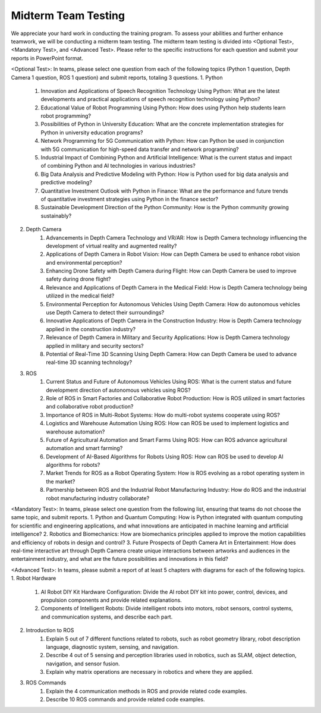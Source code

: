 Midterm Team Testing
================
We appreciate your hard work in conducting the training program. To assess your abilities and further enhance teamwork, we will be conducting a midterm team testing.
The midterm team testing is divided into <Optional Test>, <Mandatory Test>, and <Advanced Test>.
Please refer to the specific instructions for each question and submit your reports in PowerPoint format.

<Optional Test>: In teams, please select one question from each of the following topics (Python 1 question, Depth Camera 1 question, ROS 1 question) and submit reports, totaling 3 questions.
1. Python
    1. Innovation and Applications of Speech Recognition Technology Using Python: What are the latest developments and practical applications of speech recognition technology using Python?
    2. Educational Value of Robot Programming Using Python: How does using Python help students learn robot programming?
    3. Possibilities of Python in University Education: What are the concrete implementation strategies for Python in university education programs?
    4. Network Programming for 5G Communication with Python: How can Python be used in conjunction with 5G communication for high-speed data transfer and network programming?
    5. Industrial Impact of Combining Python and Artificial Intelligence: What is the current status and impact of combining Python and AI technologies in various industries?
    6. Big Data Analysis and Predictive Modeling with Python: How is Python used for big data analysis and predictive modeling?
    7. Quantitative Investment Outlook with Python in Finance: What are the performance and future trends of quantitative investment strategies using Python in the finance sector?
    8. Sustainable Development Direction of the Python Community: How is the Python community growing sustainably?

2. Depth Camera
    1. Advancements in Depth Camera Technology and VR/AR: How is Depth Camera technology influencing the development of virtual reality and augmented reality?
    2. Applications of Depth Camera in Robot Vision: How can Depth Camera be used to enhance robot vision and environmental perception?
    3. Enhancing Drone Safety with Depth Camera during Flight: How can Depth Camera be used to improve safety during drone flight?
    4. Relevance and Applications of Depth Camera in the Medical Field: How is Depth Camera technology being utilized in the medical field?
    5. Environmental Perception for Autonomous Vehicles Using Depth Camera: How do autonomous vehicles use Depth Camera to detect their surroundings?
    6. Innovative Applications of Depth Camera in the Construction Industry: How is Depth Camera technology applied in the construction industry?
    7. Relevance of Depth Camera in Military and Security Applications: How is Depth Camera technology applied in military and security sectors?
    8. Potential of Real-Time 3D Scanning Using Depth Camera: How can Depth Camera be used to advance real-time 3D scanning technology?

3. ROS
    1. Current Status and Future of Autonomous Vehicles Using ROS: What is the current status and future development direction of autonomous vehicles using ROS?
    2. Role of ROS in Smart Factories and Collaborative Robot Production: How is ROS utilized in smart factories and collaborative robot production?
    3. Importance of ROS in Multi-Robot Systems: How do multi-robot systems cooperate using ROS?
    4. Logistics and Warehouse Automation Using ROS: How can ROS be used to implement logistics and warehouse automation?
    5. Future of Agricultural Automation and Smart Farms Using ROS: How can ROS advance agricultural automation and smart farming?
    6. Development of AI-Based Algorithms for Robots Using ROS: How can ROS be used to develop AI algorithms for robots?
    7. Market Trends for ROS as a Robot Operating System: How is ROS evolving as a robot operating system in the market?
    8. Partnership between ROS and the Industrial Robot Manufacturing Industry: How do ROS and the industrial robot manufacturing industry collaborate?

<Mandatory Test>: In teams, please select one question from the following list, ensuring that teams do not choose the same topic, and submit reports.
1. Python and Quantum Computing: How is Python integrated with quantum computing for scientific and engineering applications, and what innovations are anticipated in machine learning and artificial intelligence?
2. Robotics and Biomechanics: How are biomechanics principles applied to improve the motion capabilities and efficiency of robots in design and control?
3. Future Prospects of Depth Camera Art in Entertainment: How does real-time interactive art through Depth Camera create unique interactions between artworks and audiences in the entertainment industry, and what are the future possibilities and innovations in this field?

<Advanced Test>: In teams, please submit a report of at least 5 chapters with diagrams for each of the following topics.
1. Robot Hardware
    1. AI Robot DIY Kit Hardware Configuration: Divide the AI robot DIY kit into power, control, devices, and propulsion components and provide related explanations.
    2. Components of Intelligent Robots: Divide intelligent robots into motors, robot sensors, control systems, and communication systems, and describe each part.
2. Introduction to ROS
    1. Explain 5 out of 7 different functions related to robots, such as robot geometry library, robot description language, diagnostic system, sensing, and navigation.
    2. Describe 4 out of 5 sensing and perception libraries used in robotics, such as SLAM, object detection, navigation, and sensor fusion.
    3. Explain why matrix operations are necessary in robotics and where they are applied.
3. ROS Commands
    1. Explain the 4 communication methods in ROS and provide related code examples.
    2. Describe 10 ROS commands and provide related code examples.